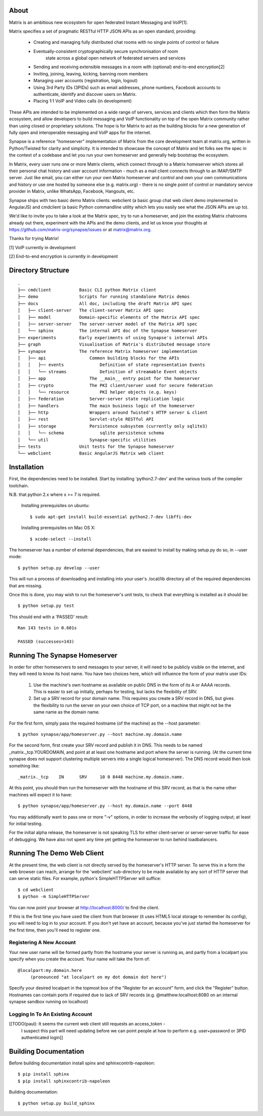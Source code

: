 About
=====

Matrix is an ambitious new ecosystem for open federated Instant Messaging and VoIP[1].

Matrix specifies a set of pragmatic RESTful HTTP JSON APIs as an open standard, providing:

    - Creating and managing fully distributed chat rooms with no
      single points of control or failure
    - Eventually-consistent cryptographically secure synchronisation of room 
	  state across a global open network of federated servers and services
    - Sending and receiving extensible messages in a room with (optional)
      end-to-end encryption[2]
    - Inviting, joining, leaving, kicking, banning room members
    - Managing user accounts (registration, login, logout)
    - Using 3rd Party IDs (3PIDs) such as email addresses, phone numbers,
      Facebook accounts to authenticate, identify and discover users on Matrix.
    - Placing 1:1 VoIP and Video calls (in development)

These APIs are intended to be implemented on a wide range of servers, services
and clients which then form the Matrix ecosystem, and allow developers to build
messaging and VoIP functionality on top of the open Matrix community rather than
using closed or proprietary solutions.  The hope is for Matrix to act as the
building blocks for a new generation of fully open and interoperable messaging
and VoIP apps for the internet.

Synapse is a reference "homeserver" implementation of Matrix from the core
development team at matrix.org, written in Python/Twisted for clarity and
simplicity.  It is intended to showcase the concept of Matrix and let folks see
the spec in the context of a codebase and let you run your own homeserver and
generally help bootstrap the ecosystem.

In Matrix, every user runs one or more Matrix clients, which connect through to
a Matrix homeserver which stores all their personal chat history and user
account information - much as a mail client connects through to an IMAP/SMTP
server. Just like email, you can either run your own Matrix homeserver and
control and own your own communications and history or use one hosted by someone
else (e.g. matrix.org) - there is no single point of control or mandatory
service provider in Matrix, unlike WhatsApp, Facebook, Hangouts, etc.

Synapse ships with two basic demo Matrix clients: webclient (a basic group chat web client demo implemented in AngularJS) and cmdclient (a basic Python commandline utility which lets you easily see what the JSON APIs are up to).

We'd like to invite you to take a look at the Matrix spec, try to run a homeserver, and join the existing Matrix chatrooms already out there, experiment with the APIs and the demo clients, and let us know your thoughts at https://github.com/matrix-org/synapse/issues or at matrix@matrix.org.

Thanks for trying Matrix!

[1] VoIP currently in development

[2] End-to-end encryption is currently in development


Directory Structure
===================

::

    .
    ├── cmdclient           Basic CLI python Matrix client
    ├── demo                Scripts for running standalone Matrix demos
    ├── docs                All doc, including the draft Matrix API spec
    │   ├── client-server   The client-server Matrix API spec
    │   ├── model           Domain-specific elements of the Matrix API spec
    │   ├── server-server   The server-server model of the Matrix API spec
    │   └── sphinx          The internal API doc of the Synapse homeserver
    ├── experiments         Early experiments of using Synapse's internal APIs
    ├── graph               Visualisation of Matrix's distributed message store 
    ├── synapse             The reference Matrix homeserver implementation
    │   ├── api                 Common building blocks for the APIs
    │   │   ├── events              Definition of state representation Events 
    │   │   └── streams             Definition of streamable Event objects
    │   ├── app                 The __main__ entry point for the homeserver
    │   ├── crypto              The PKI client/server used for secure federation
    │   │   └── resource            PKI helper objects (e.g. keys)
    │   ├── federation          Server-server state replication logic
    │   ├── handlers            The main business logic of the homeserver
    │   ├── http                Wrappers around Twisted's HTTP server & client
    │   ├── rest                Servlet-style RESTful API
    │   ├── storage             Persistence subsystem (currently only sqlite3)
    │   │   └── schema              sqlite persistence schema
    │   └── util                Synapse-specific utilities
    ├── tests               Unit tests for the Synapse homeserver
    └── webclient           Basic AngularJS Matrix web client


Installation
============

First, the dependencies need to be installed.  Start by installing 
'python2.7-dev' and the various tools of the compiler toolchain.

N.B. that python 2.x where x >= 7 is required.

  Installing prerequisites on ubuntu::

    $ sudo apt-get install build-essential python2.7-dev libffi-dev

  Installing prerequisites on Mac OS X::

    $ xcode-select --install

The homeserver has a number of external dependencies, that are easiest
to install by making setup.py do so, in --user mode::

    $ python setup.py develop --user

This will run a process of downloading and installing into your
user's .local/lib directory all of the required dependencies that are
missing.

Once this is done, you may wish to run the homeserver's unit tests, to
check that everything is installed as it should be::

    $ python setup.py test

This should end with a 'PASSED' result::

    Ran 143 tests in 0.601s

    PASSED (successes=143)


Running The Synapse Homeserver
==============================

In order for other homeservers to send messages to your server, it will need to
be publicly visible on the internet, and they will need to know its host name.
You have two choices here, which will influence the form of your matrix user
IDs:

 1) Use the machine's own hostname as available on public DNS in the form of its
    A or AAAA records. This is easier to set up initially, perhaps for testing,
    but lacks the flexibility of SRV.

 2) Set up a SRV record for your domain name. This requires you create a SRV
    record in DNS, but gives the flexibility to run the server on your own
    choice of TCP port, on a machine that might not be the same name as the
    domain name.

For the first form, simply pass the required hostname (of the machine) as the
--host parameter::

    $ python synapse/app/homeserver.py --host machine.my.domain.name

For the second form, first create your SRV record and publish it in DNS. This
needs to be named _matrix._tcp.YOURDOMAIN, and point at at least one hostname
and port where the server is running.  (At the current time synapse does not
support clustering multiple servers into a single logical homeserver).  The DNS
record would then look something like::

    _matrix._tcp    IN      SRV     10 0 8448 machine.my.domain.name.

At this point, you should then run the homeserver with the hostname of this
SRV record, as that is the name other machines will expect it to have::

    $ python synapse/app/homeserver.py --host my.domain.name --port 8448

You may additionally want to pass one or more "-v" options, in order to
increase the verbosity of logging output; at least for initial testing.

For the initial alpha release, the homeserver is not speaking TLS for
either client-server or server-server traffic for ease of debugging. We have
also not spent any time yet getting the homeserver to run behind loadbalancers.


Running The Demo Web Client
===========================

At the present time, the web client is not directly served by the homeserver's
HTTP server. To serve this in a form the web browser can reach, arrange for the
'webclient' sub-directory to be made available by any sort of HTTP server that
can serve static files. For example, python's SimpleHTTPServer will suffice::

    $ cd webclient
    $ python -m SimpleHTTPServer

You can now point your browser at  http://localhost:8000/  to find the client.

If this is the first time you have used the client from that browser (it uses
HTML5 local storage to remember its config), you will need to log in to your
account. If you don't yet have an account, because you've just started the
homeserver for the first time, then you'll need to register one.


Registering A New Account
-------------------------

Your new user name will be formed partly from the hostname your server is
running as, and partly from a localpart you specify when you create the
account. Your name will take the form of::

    @localpart:my.domain.here
         (pronounced "at localpart on my dot domain dot here")

Specify your desired localpart in the topmost box of the "Register for an
account" form, and click the "Register" button. Hostnames can contain ports if
required due to lack of SRV records (e.g. @matthew:localhost:8080 on an internal
synapse sandbox running on localhost)


Logging In To An Existing Account
---------------------------------

[[TODO(paul): It seems the current web client still requests an access_token -
  I suspect this part will need updating before we can point people at how to
  perform e.g. user+password or 3PID authenticated login]]


Building Documentation
======================

Before building documentation install spinx and sphinxcontrib-napoleon::

    $ pip install sphinx
    $ pip install sphinxcontrib-napoleon

Building documentation::

    $ python setup.py build_sphinx
